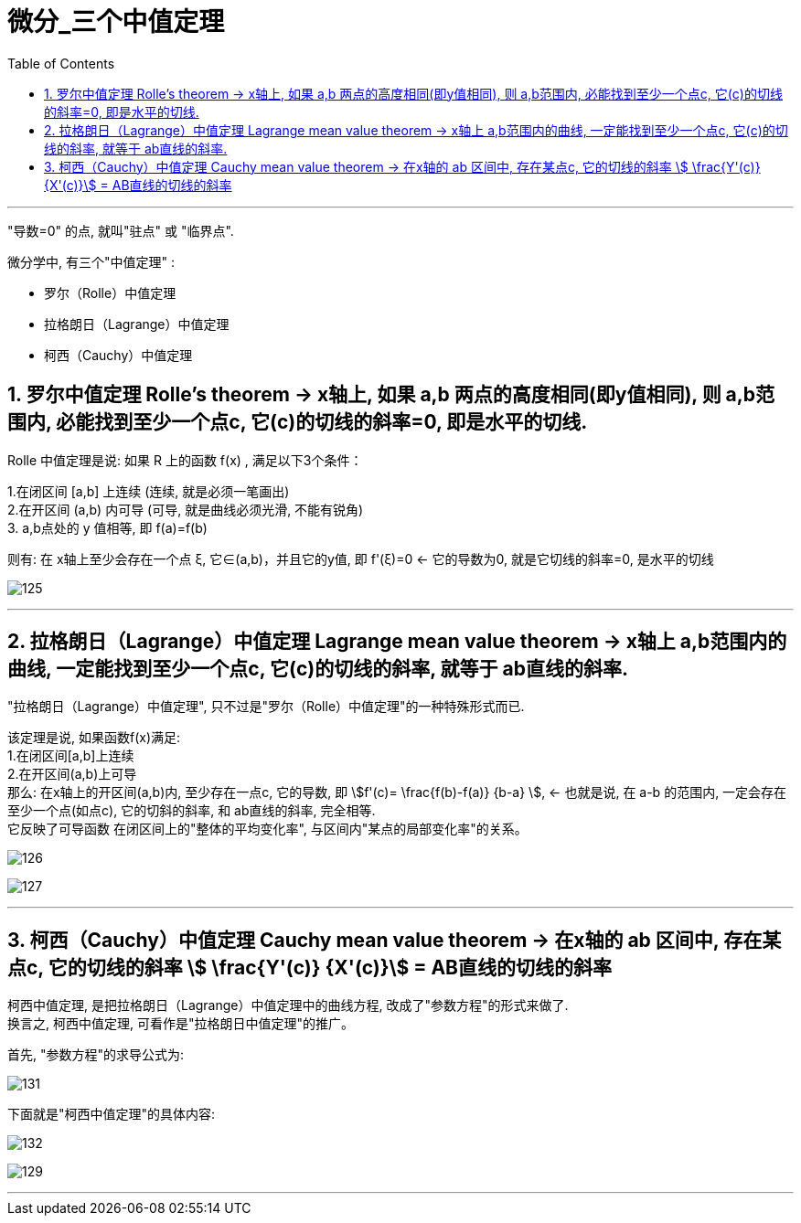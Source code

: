 = 微分_三个中值定理
:toc: left
:toclevels: 3
:sectnums:

---

"导数=0" 的点, 就叫"驻点" 或 "临界点".

微分学中, 有三个"中值定理" :

- 罗尔（Rolle）中值定理
- 拉格朗日（Lagrange）中值定理
- 柯西（Cauchy）中值定理


== 罗尔中值定理 Rolle's theorem  -> x轴上, 如果 a,b 两点的高度相同(即y值相同), 则 a,b范围内, 必能找到至少一个点c, 它(c)的切线的斜率=0, 即是水平的切线.

Rolle 中值定理是说:  如果 R 上的函数 f(x) , 满足以下3个条件：

1.在闭区间 [a,b] 上连续 (连续, 就是必须一笔画出) +
2.在开区间 (a,b) 内可导 (可导, 就是曲线必须光滑, 不能有锐角) +
3. a,b点处的 y 值相等, 即 f(a)=f(b)

则有: 在 x轴上至少会存在一个点 ξ, 它∈(a,b)，并且它的y值, 即 f'(ξ)=0 <- 它的导数为0, 就是它切线的斜率=0, 是水平的切线

image:img/125.webp[,]

---

== 拉格朗日（Lagrange）中值定理 Lagrange mean value theorem -> x轴上 a,b范围内的曲线, 一定能找到至少一个点c, 它(c)的切线的斜率, 就等于 ab直线的斜率.

"拉格朗日（Lagrange）中值定理", 只不过是"罗尔（Rolle）中值定理"的一种特殊形式而已.

该定理是说, 如果函数f(x)满足: +
1.在闭区间[a,b]上连续 +
2.在开区间(a,b)上可导 +
那么: 在x轴上的开区间(a,b)内, 至少存在一点c, 它的导数, 即 stem:[f'(c)= \frac{f(b)-f(a)} {b-a} ], <- 也就是说, 在 a-b 的范围内, 一定会存在至少一个点(如点c), 它的切斜的斜率, 和 ab直线的斜率, 完全相等.  +
它反映了可导函数 在闭区间上的"整体的平均变化率", 与区间内"某点的局部变化率"的关系。

image:img/126.png[,]

image:img/127.webp[,]

---

== 柯西（Cauchy）中值定理 Cauchy mean value theorem -> 在x轴的 ab 区间中, 存在某点c, 它的切线的斜率 stem:[ \frac{Y'(c)} {X'(c)}] = AB直线的切线的斜率

柯西中值定理, 是把拉格朗日（Lagrange）中值定理中的曲线方程, 改成了"参数方程"的形式来做了. +
换言之, 柯西中值定理, 可看作是"拉格朗日中值定理"的推广。

首先, "参数方程"的求导公式为:

image:img/131.webp[,]

下面就是"柯西中值定理"的具体内容:

image:img/132.svg[,]

image:img/129.png[,]



---








